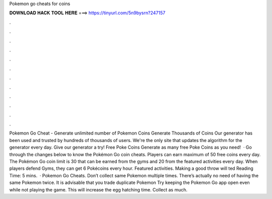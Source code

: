 Pokemon go cheats for coins

𝐃𝐎𝐖𝐍𝐋𝐎𝐀𝐃 𝐇𝐀𝐂𝐊 𝐓𝐎𝐎𝐋 𝐇𝐄𝐑𝐄 ===> https://tinyurl.com/5n9bysrn?247157

.

.

.

.

.

.

.

.

.

.

.

.

Pokemon Go Cheat - Generate unlimited number of Pokemon Coins Generate Thousands of Coins Our generator has been used and trusted by hundreds of thousands of users. We're the only site that updates the algorithm for the generator every day. Give our generator a try! Free Poke Coins Generate as many free Poke Coins as you need!  · Go through the changes below to know the Pokémon Go coin cheats. Players can earn maximum of 50 free coins every day. The Pokémon Go coin limit is 30 that can be earned from the gyms and 20 from the featured activities every day. When players defend Gyms, they can get 6 Pokécoins every hour. Featured activities. Making a good throw will ted Reading Time: 5 mins.  · Pokemon Go Cheats. Don’t collect same Pokemon multiple times. There’s actually no need of having the same Pokemon twice. It is advisable that you trade duplicate Pokemon Try keeping the Pokemon Go app open even while not playing the game. This will increase the egg hatching time. Collect as much.